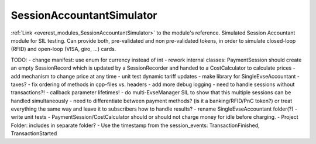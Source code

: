 .. _everest_modules_handwritten_SessionAccountantSimulator:

..  This file is a placeholder for an optional single file
    handwritten documentation for the SessionAccountantSimulator module.
    Please decide whether you want to use this single file,
    or a set of files in the doc/ directory.
    In the latter case, you can delete this file.
    In the former case, you can delete the doc/ directory.
    
..  This handwritten documentation is optional. In case
    you do not want to write it, you can delete this file
    and the doc/ directory.

..  The documentation can be written in reStructuredText,
    and will be converted to HTML and PDF by Sphinx.

*******************************************
SessionAccountantSimulator
*******************************************

:ref:`Link <everest_modules_SessionAccountantSimulator>` to the module's reference.
Simulated Session Accountant module for SIL testing. Can provide both, pre-validated and non pre-validated tokens, in order to simulate closed-loop (RFID) and open-loop (VISA, giro, ...) cards.


TODO:
- change manifest: use enum for currency instead of int
- rework internal classes: PaymentSession should create an empty SessionRecord which is updated by a SessionRecorder and handed to a CostCalculator to calculate prices
- add mechanism to change price at any time
- unit test dynamic tariff updates
- make library for SingleEvseAccountant
- taxes?
- fix ordering of methods in cpp-files vs. headers
- add more debug logging
- need to handle sessions without transactions?!
- callback parameter lifetimes!
- do multi-EvseManager SIL to show that this multiple sessions can be handled simultaneously
- need to differentiate between payment methods? (is it a banking/RFID/PnC token?) or treat everything the same way and leave it to subscribers how to handle results?
- rename SingleEvseAccountant folder(?)
- write unit tests
- PaymentSession/CostCalculator should or should not charge money for idle before charging.
- Project Folder: includes in separate folder?
- Use the timestamp from the session_events: TransactionFinished, TransactionStarted

